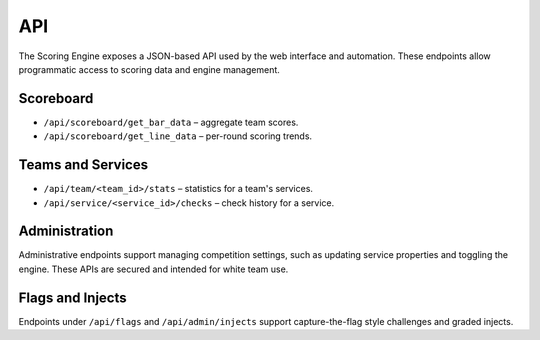 *************
API
*************

The Scoring Engine exposes a JSON-based API used by the web interface and
automation. These endpoints allow programmatic access to scoring data and
engine management.

Scoreboard
==========

* ``/api/scoreboard/get_bar_data`` – aggregate team scores.
* ``/api/scoreboard/get_line_data`` – per-round scoring trends.

Teams and Services
==================

* ``/api/team/<team_id>/stats`` – statistics for a team's services.
* ``/api/service/<service_id>/checks`` – check history for a service.

Administration
==============

Administrative endpoints support managing competition settings, such as
updating service properties and toggling the engine. These APIs are
secured and intended for white team use.

Flags and Injects
=================

Endpoints under ``/api/flags`` and ``/api/admin/injects`` support
capture-the-flag style challenges and graded injects.
